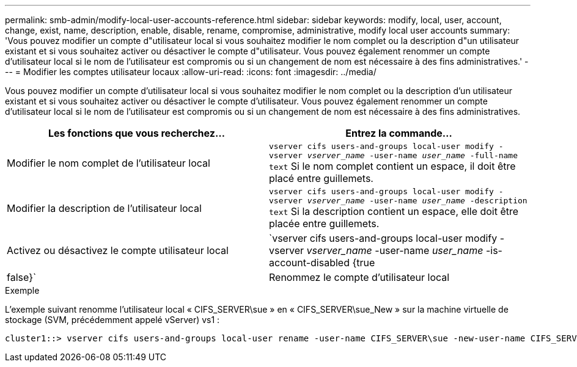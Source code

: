 ---
permalink: smb-admin/modify-local-user-accounts-reference.html 
sidebar: sidebar 
keywords: modify, local, user, account, change, exist, name, description, enable, disable, rename, compromise, administrative, modify local user accounts 
summary: 'Vous pouvez modifier un compte d"utilisateur local si vous souhaitez modifier le nom complet ou la description d"un utilisateur existant et si vous souhaitez activer ou désactiver le compte d"utilisateur. Vous pouvez également renommer un compte d’utilisateur local si le nom de l’utilisateur est compromis ou si un changement de nom est nécessaire à des fins administratives.' 
---
= Modifier les comptes utilisateur locaux
:allow-uri-read: 
:icons: font
:imagesdir: ../media/


[role="lead"]
Vous pouvez modifier un compte d'utilisateur local si vous souhaitez modifier le nom complet ou la description d'un utilisateur existant et si vous souhaitez activer ou désactiver le compte d'utilisateur. Vous pouvez également renommer un compte d'utilisateur local si le nom de l'utilisateur est compromis ou si un changement de nom est nécessaire à des fins administratives.

|===
| Les fonctions que vous recherchez... | Entrez la commande... 


 a| 
Modifier le nom complet de l'utilisateur local
 a| 
`vserver cifs users-and-groups local-user modify -vserver _vserver_name_ -user-name _user_name_ ‑full-name text` Si le nom complet contient un espace, il doit être placé entre guillemets.



 a| 
Modifier la description de l'utilisateur local
 a| 
`vserver cifs users-and-groups local-user modify -vserver _vserver_name_ -user-name _user_name_ ‑description text` Si la description contient un espace, elle doit être placée entre guillemets.



 a| 
Activez ou désactivez le compte utilisateur local
 a| 
`vserver cifs users-and-groups local-user modify -vserver _vserver_name_ -user-name _user_name_ -is-account-disabled {true|false}`



 a| 
Renommez le compte d'utilisateur local
 a| 
`vserver cifs users-and-groups local-user rename -vserver _vserver_name_ -user-name _user_name_ -new-user-name _new_user_name_` Lors du changement de nom d'un utilisateur local, le nouveau nom d'utilisateur doit rester associé au même serveur CIFS que l'ancien nom d'utilisateur.

|===
.Exemple
L'exemple suivant renomme l'utilisateur local « CIFS_SERVER\sue » en « CIFS_SERVER\sue_New » sur la machine virtuelle de stockage (SVM, précédemment appelé vServer) vs1 :

[listing]
----
cluster1::> vserver cifs users-and-groups local-user rename -user-name CIFS_SERVER\sue -new-user-name CIFS_SERVER\sue_new -vserver vs1
----